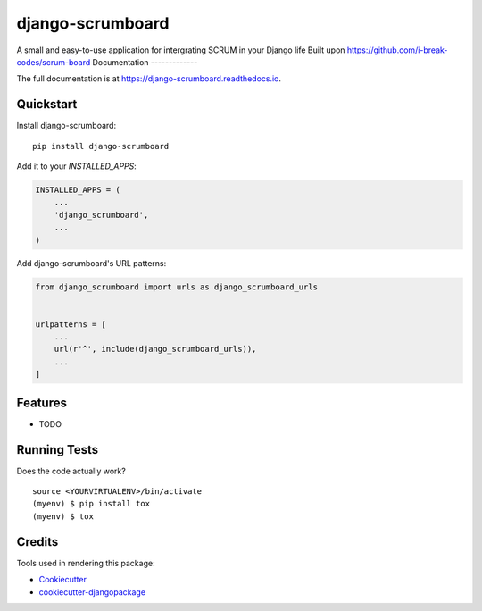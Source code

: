 =============================
django-scrumboard
=============================

.. image:: https://badge.fury.io/py/django-scrumboard.png
    :target: https://badge.fury.io/py/django-scrumboard

.. image:: https://travis-ci.org/delneg/django-scrumboard.png?branch=master
    :target: https://travis-ci.org/delneg/django-scrumboard

A small and easy-to-use application for intergrating SCRUM in your Django life
Built upon https://github.com/i-break-codes/scrum-board
Documentation
-------------

The full documentation is at https://django-scrumboard.readthedocs.io.

Quickstart
----------

Install django-scrumboard::

    pip install django-scrumboard

Add it to your `INSTALLED_APPS`:

.. code-block:: python

    INSTALLED_APPS = (
        ...
        'django_scrumboard',
        ...
    )

Add django-scrumboard's URL patterns:

.. code-block:: python

    from django_scrumboard import urls as django_scrumboard_urls


    urlpatterns = [
        ...
        url(r'^', include(django_scrumboard_urls)),
        ...
    ]

Features
--------

* TODO

Running Tests
-------------

Does the code actually work?

::

    source <YOURVIRTUALENV>/bin/activate
    (myenv) $ pip install tox
    (myenv) $ tox

Credits
-------

Tools used in rendering this package:

*  Cookiecutter_
*  `cookiecutter-djangopackage`_

.. _Cookiecutter: https://github.com/audreyr/cookiecutter
.. _`cookiecutter-djangopackage`: https://github.com/pydanny/cookiecutter-djangopackage
